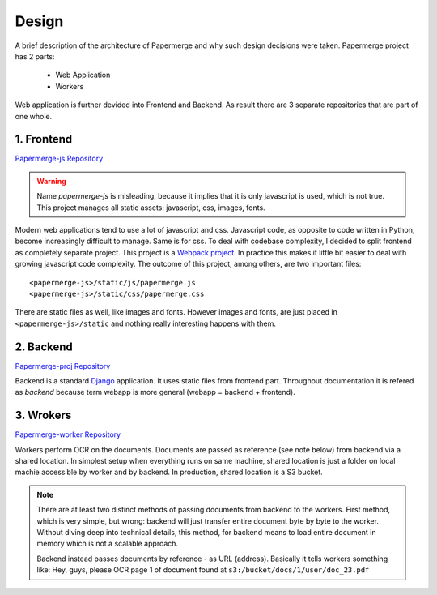 Design
=======

A brief description of the architecture of Papermerge and why such
design decisions were taken. Papermerge project has 2 parts:

    * Web Application
    * Workers

Web application is further devided into Frontend and Backend. As result
there are 3 separate repositories that are part of one whole.

.. image:: img/design1.png

.. _frontend:

1. Frontend
***********
`Papermerge-js Repository <https://github.com/ciur/papermerge-js>`_

.. warning::
    Name *papermerge-js* is misleading, because it implies that it is only
    javascript is used, which is not true. This project manages all static
    assets: javascript, css, images, fonts.

Modern web applications tend to use a lot of javascript and css. Javascript
code, as opposite to code written in Python, become increasingly difficult to manage.
Same is for css.
To deal with codebase complexity, I decided to split frontend as completely separate 
project. This project is a `Webpack project <https://webpack.js.org/>`_. In practice this
makes it little bit easier to deal with growing javascript code complexity.
The outcome of this project, among others, are two important files:: 
        
        <papermerge-js>/static/js/papermerge.js
        <papermerge-js>/static/css/papermerge.css

There are static files as well, like images and fonts. However images and fonts, are just
placed in ``<papermerge-js>/static`` and nothing really interesting happens with them.

.. _backend:

2. Backend
**********

`Papermerge-proj Repository <https://github.com/ciur/papermerge>`_

Backend is a standard `Django <https://djangoproject.com>`_ application. It uses static files
from frontend part. Throughout documentation it is refered as *backend* because term webapp is more
general (webapp = backend + frontend).

.. _worker:

3. Wrokers
***********
`Papermerge-worker Repository <https://github.com/ciur/papermerge-worker>`_

Workers perform OCR on the documents. Documents are passed as reference (see
note below) from backend via a shared location. In simplest setup  when
everything runs on same machine, shared location is just a folder on local
machie accessible by worker and by backend. In production, shared location is
a S3 bucket.

.. note::

    There are at least two distinct methods of passing documents from backend
    to the workers. First method, which is very simple, but wrong: backend
    will just transfer entire document byte by byte to the worker. Without
    diving deep into technical details, this method, for backend means to load
    entire document in memory which is not a scalable approach.

    Backend instead passes documents by reference - as URL (address). Basically
    it tells workers something like: 
    Hey, guys, please OCR page 1 of document found at ``s3:/bucket/docs/1/user/doc_23.pdf``


.. image:: img/design2.png